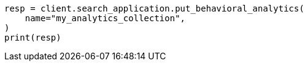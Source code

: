 // This file is autogenerated, DO NOT EDIT
// behavioral-analytics/apis/put-analytics-collection.asciidoc:49

[source, python]
----
resp = client.search_application.put_behavioral_analytics(
    name="my_analytics_collection",
)
print(resp)
----
